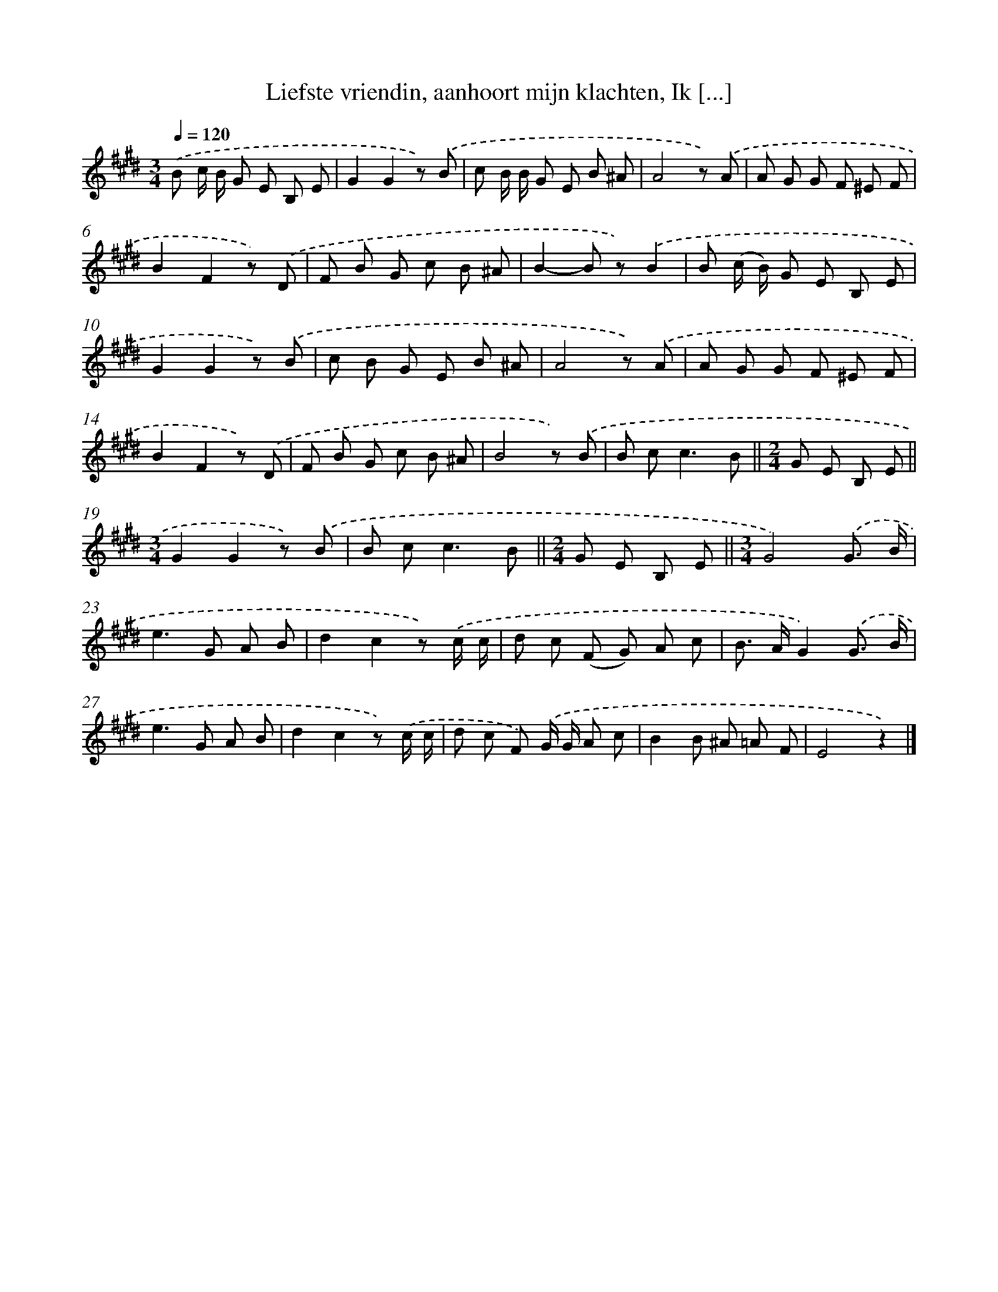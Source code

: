 X: 8257
T: Liefste vriendin, aanhoort mijn klachten, Ik [...]
%%abc-version 2.0
%%abcx-abcm2ps-target-version 5.9.1 (29 Sep 2008)
%%abc-creator hum2abc beta
%%abcx-conversion-date 2018/11/01 14:36:45
%%humdrum-veritas 3972322557
%%humdrum-veritas-data 327099186
%%continueall 1
%%barnumbers 0
L: 1/8
M: 3/4
Q: 1/4=120
K: E clef=treble
.('B c/ B/ G E B, E |
G2G2z) .('B |
c B/ B/ G E B ^A |
A4z) .('A |
A G G F ^E F |
B2F2z) .('D |
F B G c B ^A |
B2-B z).('B2 |
B (c/ B/) G E B, E |
G2G2z) .('B |
c B G E B ^A |
A4z) .('A |
A G G F ^E F |
B2F2z) .('D |
F B G c B ^A |
B4z) .('B |
B c2<c2B ||
[M:2/4]G E B, E ||
[M:3/4]G2G2z) .('B [I:setbarnb 20]|
B c2<c2B ||
[M:2/4]G E B, E ||
[M:3/4]G4).('G3/ B/ [I:setbarnb 23]|
e2>G2 A B |
d2c2z) .('c/ c/ |
d c (F G) A c |
B> AG2).('G3/ B/ |
e2>G2 A B |
d2c2z) .('c/ c/ |
d c F) .('G/ G/ A c |
B2B ^A =A F |
E4z2) |]
